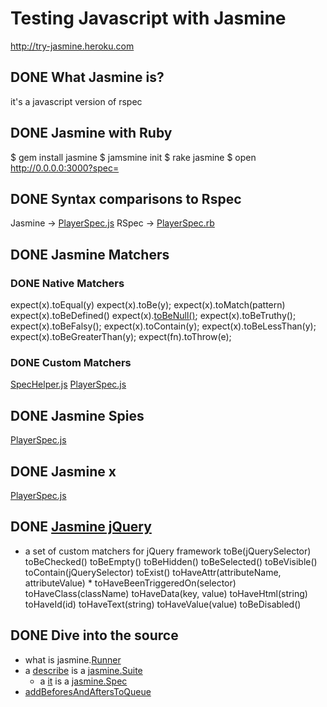 * Testing Javascript with Jasmine

http://try-jasmine.heroku.com

** DONE What Jasmine is?
   it's a javascript version of rspec
   
** DONE Jasmine with Ruby
   $ gem install jasmine
   $ jamsmine init
   $ rake jasmine
   $ open [[http://0.0.0.0:3000?spec=]]

** DONE Syntax comparisons to Rspec

   Jasmine -> [[file:spec/javascripts/PlayerSpec.js][PlayerSpec.js]]
   RSpec  -> [[file:spec/ruby/PlayerSpec.rb][PlayerSpec.rb]]

** DONE Jasmine Matchers
*** DONE Native Matchers
   expect(x).toEqual(y)
   expect(x).toBe(y); 
   expect(x).toMatch(pattern)
   expect(x).toBeDefined()
   expect(x).[[http://0.0.0.0:8888/__jasmine__/jasmine.js][toBeNull()]];
   expect(x).toBeTruthy();
   expect(x).toBeFalsy();
   expect(x).toContain(y);
   expect(x).toBeLessThan(y); 
   expect(x).toBeGreaterThan(y);
   expect(fn).toThrow(e);
   
*** DONE Custom Matchers
    [[file:spec/javascripts/helpers/SpecHelper.js:3][SpecHelper.js]]
    [[file:spec/javascripts/PlayerSpec.js::15][PlayerSpec.js]]
** DONE Jasmine Spies
   [[file:spec/javascripts/PlayerSpec.js::51][PlayerSpec.js]]
   
** DONE Jasmine x
    [[file:spec/javascripts/PlayerSpec.js:31][PlayerSpec.js]]
   
** DONE [[https://github.com/velesin/jasmine-jquery/blob/master/lib/jasmine-jquery.js][Jasmine jQuery]]
   - a set of custom matchers for jQuery framework
     toBe(jQuerySelector) 
     toBeChecked()
     toBeEmpty()
     toBeHidden()
     toBeSelected()
     toBeVisible()
     toContain(jQuerySelector)
     toExist()
     toHaveAttr(attributeName, attributeValue) * toHaveBeenTriggeredOn(selector)
     toHaveClass(className)
     toHaveData(key, value)
     toHaveHtml(string)
     toHaveId(id)
     toHaveText(string)
     toHaveValue(value)
     toBeDisabled()

** DONE Dive into the source
   - what is jasmine.[[file:jasmine.js::2129][Runner]]
   - a [[file:jasmine.js::805][describe]] is a [[file:jasmine.js::2452][jasmine.Suite]]
     - a [[file:jasmine.js::863][it]] is a [[file:jasmine::2174][jasmine.Spec]]
   - [[file:jasmine.js::2381][addBeforesAndAftersToQueue]]
